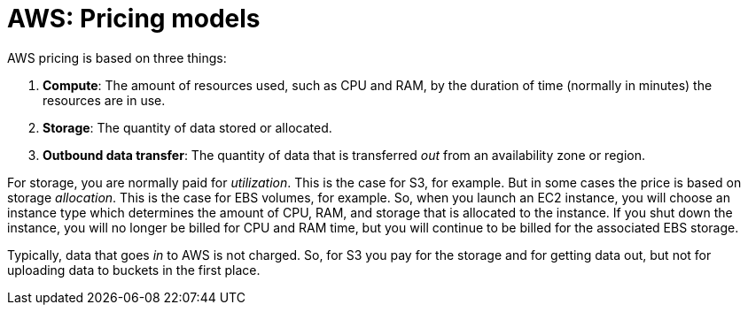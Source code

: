 = AWS: Pricing models

AWS pricing is based on three things:

1. *Compute*: The amount of resources used, such as CPU and RAM, by the duration of time (normally in minutes) the resources are in use.

2. *Storage*: The quantity of data stored or allocated.

3. *Outbound data transfer*: The quantity of data that is transferred _out_ from an availability zone or region.

For storage, you are normally paid for _utilization_. This is the case for S3, for example. But in some cases the price is based on storage _allocation_. This is the case for EBS volumes, for example. So, when you launch an EC2 instance, you will choose an instance type which determines the amount of CPU, RAM, and storage that is allocated to the instance. If you shut down the instance, you will no longer be billed for CPU and RAM time, but you will continue to be billed for the associated EBS storage.

Typically, data that goes _in_ to AWS is not charged. So, for S3 you pay for the storage and for getting data out, but not for uploading data to buckets in the first place.
